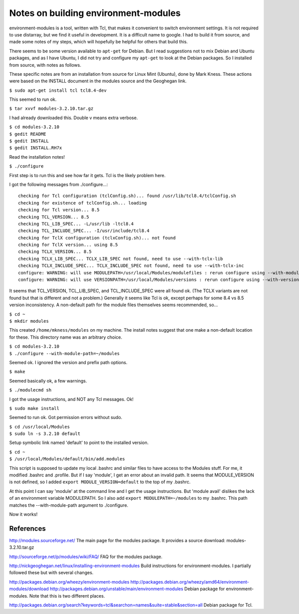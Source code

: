 Notes on building environment-modules
=====================================

environment-modules is a tool, written with Tcl, that makes it convenient to
switch environment settings. It is not required to use distarray, but we find
it useful in development. It is a difficult name to google.  I had to build it
from source, and made some notes of my steps, which will hopefully be helpful
for others that build this.

There seems to be some version available to ``apt-get`` for Debian. But I read
suggestions not to mix Debian and Ubuntu packages, and as I have Ubuntu, I did
not try and configure my ``apt-get`` to look at the Debian packages. So I
installed from source, with notes as follows.

These specific notes are from an installation from source for Linux Mint
(Ubuntu), done by Mark Kness.  These actions were based on the INSTALL
document in the modules source and the Geoghegan link.

``$ sudo apt-get install tcl tcl8.4-dev``

This seemed to run ok.

``$ tar xvvf modules-3.2.10.tar.gz``

I had already downloaded this. Double v means extra verbose.

| ``$ cd modules-3.2.10``
| ``$ gedit README``
| ``$ gedit INSTALL``
| ``$ gedit INSTALL.RH7x``

Read the installation notes!

``$ ./configure``

First step is to run this and see how far it gets. Tcl is the likely problem here.

I got the following messages from ./configure...::

    checking for Tcl configuration (tclConfig.sh)... found /usr/lib/tcl8.4/tclConfig.sh
    checking for existence of tclConfig.sh... loading
    checking for Tcl version... 8.5
    checking TCL_VERSION... 8.5
    checking TCL_LIB_SPEC... -L/usr/lib -ltcl8.4
    checking TCL_INCLUDE_SPEC... -I/usr/include/tcl8.4
    checking for TclX configuration (tclxConfig.sh)... not found
    checking for TclX version... using 8.5
    checking TCLX_VERSION... 8.5
    checking TCLX_LIB_SPEC... TCLX_LIB_SPEC not found, need to use --with-tclx-lib
    checking TCLX_INCLUDE_SPEC... TCLX_INCLUDE_SPEC not found, need to use --with-tclx-inc
    configure: WARNING: will use MODULEPATH=/usr/local/Modules/modulefiles : rerun configure using --with-module-path to override default
    configure: WARNING: will use VERSIONPATH=/usr/local/Modules/versions : rerun configure using --with-version-path to override default

It seems that TCL_VERSION, TCL_LIB_SPEC, and TCL_INCLUDE_SPEC were all found
ok.  (The TCLX variants are not found but that is different and not a
problem.) Generally it seems like Tcl is ok, except perhaps for some 8.4 vs
8.5 version inconsistency.  A non-default path for the module files themselves
seems recommended, so...

| ``$ cd ~``
| ``$ mkdir modules``

This created ``/home/mkness/modules`` on my machine.  The install notes
suggest that one make a non-default location for these.  This directory name
was an arbitrary choice.

| ``$ cd modules-3.2.10``
| ``$ ./configure --with-module-path=~/modules``

Seemed ok. I ignored the version and prefix path options.

``$ make``

Seemed basically ok, a few warnings.

``$ ./modulecmd sh``

I got the usage instructions, and NOT any Tcl messages. Ok!

``$ sudo make install``

Seemed to run ok. Got permission errors without sudo.

| ``$ cd /usr/local/Modules``
| ``$ sudo ln -s 3.2.10 default``

Setup symbolic link named 'default' to point to the installed version.

| ``$ cd ~``
| ``$ /usr/local/Modules/default/bin/add.modules``

This script is supposed to update my local .bashrc and similar files to have
access to the Modules stuff.  For me, it modified .bashrc and .profile.  But
if I say 'module', I get an error about an invalid path.  It seems that
MODULE_VERSION is not defined, so I added ``export MODULE_VERSION=default`` to
the top of my .bashrc.

At this point I can say 'module' at the command line and I get the usage
instructions.  But 'module avail' dislikes the lack of an environment variable
MODULEPATH.  So I also add ``export MODULEPATH=~/modules`` to my .bashrc.
This path matches the --with-module-path argument to ./configure.

Now it works!

References
----------

http://modules.sourceforge.net/
The main page for the modules package.
It provides a source download: modules-3.2.10.tar.gz

http://sourceforge.net/p/modules/wiki/FAQ/
FAQ for the modules package.

http://nickgeoghegan.net/linux/installing-environment-modules
Build instructions for environment-modules. I partially followed these but with several changes.

http://packages.debian.org/wheezy/environment-modules
http://packages.debian.org/wheezy/amd64/environment-modules/download
http://packages.debian.org/unstable/main/environment-modules
Debian package for environment-modules. Note that this is two different places.

http://packages.debian.org/search?keywords=tcl&searchon=names&suite=stable&section=all
Debian package for Tcl.

